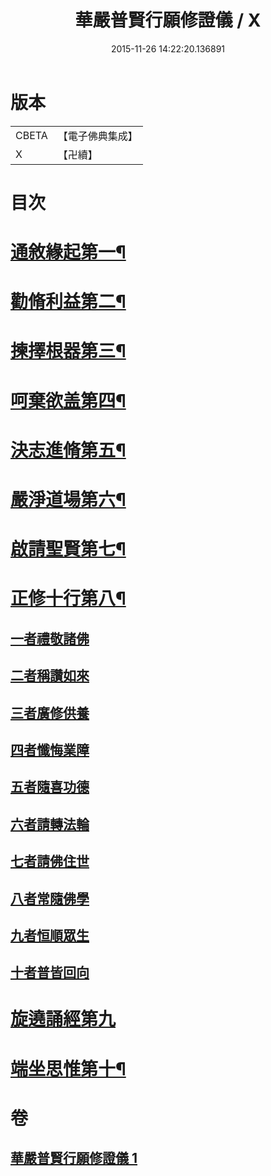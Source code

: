 #+TITLE: 華嚴普賢行願修證儀 / X
#+DATE: 2015-11-26 14:22:20.136891
* 版本
 |     CBETA|【電子佛典集成】|
 |         X|【卍續】    |

* 目次
* [[file:KR6e0152_001.txt::001-0364a4][通敘緣起第一¶]]
* [[file:KR6e0152_001.txt::001-0364a5][勸脩利益第二¶]]
* [[file:KR6e0152_001.txt::001-0364a6][揀擇根器第三¶]]
* [[file:KR6e0152_001.txt::001-0364a9][呵棄欲盖第四¶]]
* [[file:KR6e0152_001.txt::001-0364a15][決志進脩第五¶]]
* [[file:KR6e0152_001.txt::001-0364a16][嚴淨道場第六¶]]
* [[file:KR6e0152_001.txt::001-0364a18][啟請聖賢第七¶]]
* [[file:KR6e0152_001.txt::0365b20][正修十行第八¶]]
** [[file:KR6e0152_001.txt::0365b20][一者禮敬諸佛]]
** [[file:KR6e0152_001.txt::0366b12][二者稱讚如來]]
** [[file:KR6e0152_001.txt::0366c5][三者廣修供養]]
** [[file:KR6e0152_001.txt::0367a6][四者懺悔業障]]
** [[file:KR6e0152_001.txt::0367c20][五者隨喜功德]]
** [[file:KR6e0152_001.txt::0368a1][六者請轉法輪]]
** [[file:KR6e0152_001.txt::0368a7][七者請佛住世]]
** [[file:KR6e0152_001.txt::0368a13][八者常隨佛學]]
** [[file:KR6e0152_001.txt::0368a21][九者恒順眾生]]
** [[file:KR6e0152_001.txt::0368b3][十者普皆回向]]
* [[file:KR6e0152_001.txt::0368b9][旋遶誦經第九]]
* [[file:KR6e0152_001.txt::0368c9][端坐思惟第十¶]]
* 卷
** [[file:KR6e0152_001.txt][華嚴普賢行願修證儀 1]]
